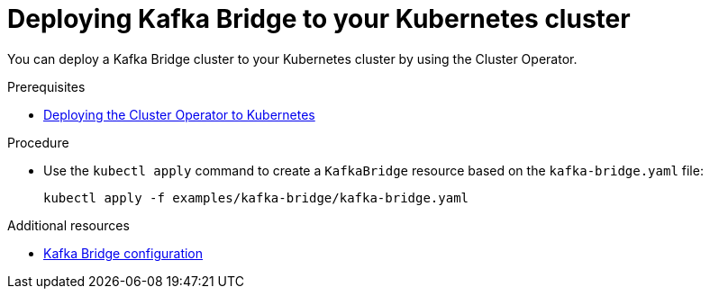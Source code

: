 // Module included in the following assemblies:
//
// assembly-kafka-bridge.adoc

[id='deploying-kafka-bridge-{context}']
= Deploying Kafka Bridge to your Kubernetes cluster

You can deploy a Kafka Bridge cluster to your Kubernetes cluster by using the Cluster Operator.

.Prerequisites

* xref:deploying-cluster-operator-str[Deploying the Cluster Operator to Kubernetes]

.Procedure

* Use the `kubectl apply` command to create a `KafkaBridge` resource based on the `kafka-bridge.yaml` file:

+
[source,shell,subs="attributes+"]
----
kubectl apply -f examples/kafka-bridge/kafka-bridge.yaml
----

.Additional resources
* xref:assembly-deployment-configuration-kafka-bridge-str[Kafka Bridge configuration]